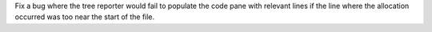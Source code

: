 Fix a bug where the tree reporter would fail to populate the code pane with relevant lines if the line where the allocation occurred was too near the start of the file.
